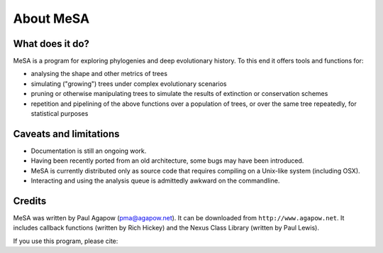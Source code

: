 About MeSA 
===========

What does it do?
----------------

MeSA is a program for exploring phylogenies and deep evolutionary history. To
this end it offers tools and functions for:

* analysing the shape and other metrics of trees
* simulating ("growing") trees under complex evolutionary scenarios
* pruning or otherwise manipulating trees to simulate the results of extinction
  or conservation schemes 
* repetition and pipelining of the above functions over a population of trees,
  or over the same tree repeatedly, for statistical purposes 


Caveats and limitations
-----------------------

* Documentation is still an ongoing work.
* Having been recently ported from an old architecture, some bugs may have been
  introduced.
* MeSA is currently distributed only as source code that requires compiling on
  a Unix-like system (including OSX).
* Interacting and using the analysis queue is admittedly awkward on the
  commandline.


Credits
-------

MeSA was written by Paul Agapow (pma@agapow.net). It can be downloaded from
``http://www.agapow.net``. It includes callback functions
(written by Rich Hickey) and the Nexus Class Library (written by Paul Lewis).

If you use this program, please cite:


